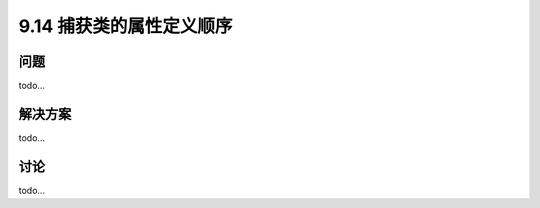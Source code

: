 ============================
9.14 捕获类的属性定义顺序
============================

----------
问题
----------
todo...

----------
解决方案
----------
todo...

----------
讨论
----------
todo...